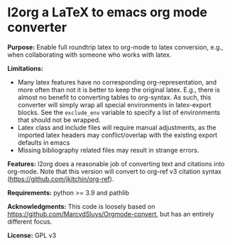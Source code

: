 * l2org a LaTeX to emacs org mode converter

**Purpose:** Enable full roundtrip latex to org-mode to latex conversion, e.g., when collaborating with someone who works with latex.

**Limitations:** 

- Many latex features have no corresponding org-representation, and more often
  than not it is better to keep the original latex. E.g., there is almost no
  benefit to converting tables to org-syntax. As such, this converter will
  simply wrap all special environments in latex-export blocks. See the
  =exclude_env= variable to specify a list of environments that should not be
  wrapped.
- Latex class and include files will require manual adjustments, as the imported latex headers may conflict/overlap with the existing export defaults in emacs
- Missing bibliography related files may result in strange errors.

**Features:** l2org does a reasonable job of converting text and citations
into org-mode. Note that this version will convert to org-ref v3
citation syntax (https://github.com/jkitchin/org-ref).

**Requirements:** python >= 3.9 and pathlib

**Acknowledgments:** This code is loosely based on https://github.com/MarcvdSluys/Orgmode-convert, but has an entirely different focus.

**License:** GPL v3
